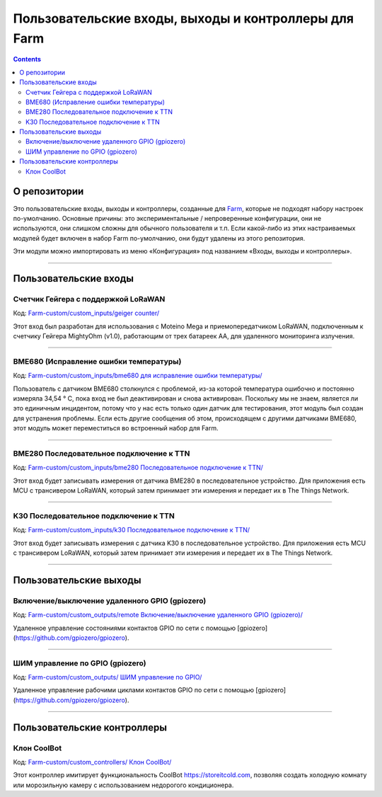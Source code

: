 ----------------------------------------------
Пользовательские входы, выходы и контроллеры для Farm 
----------------------------------------------

.. contents::
    :depth: 3

О репозитории
=====

Это пользовательские входы, выходы и контроллеры, созданные для `Farm <https://github.com/mir-one/Farm>`__, которые не подходят  набору настроек по-умолчанию. Основные причины: это экспериментальные / непроверенные конфигурации, они не используются, они слишком сложны для обычного пользователя и т.п. Если какой-либо из этих настраиваемых модулей будет включен в набор Farm по-умолчанию, они будут удалены из этого репозитория.

Эти модули можно импортировать из меню «Конфигурация» под названием «Входы, выходы и контроллеры». 

--------------

Пользовательские входы
=============

Счетчик Гейгера с поддержкой LoRaWAN 
------------------------------

Код: `Farm-custom/custom_inputs/geiger counter/ <https://github.com/mir-one/Farm-custom/blob/master/custom_inputs/geiger%20counter>`__

Этот вход был разработан для использования с Moteino Mega и приемопередатчиком LoRaWAN, подключенным к счетчику Гейгера MightyOhm (v1.0), работающим от трех батареек AA, для удаленного мониторинга излучения. 

--------------

BME680 (Исправление ошибки температуры)
------------------------------

Код: `Farm-custom/custom_inputs/bme680 для исправление ошибки температуры/ <https://github.com/mir-one/Farm-custom/blob/master/custom_inputs/bme680%20temperature%20error%20fix>`__

Пользователь с датчиком BME680 столкнулся с проблемой, из-за которой температура ошибочно и постоянно измеряла 34,54 ° C, пока вход не был деактивирован и снова активирован. Поскольку мы не знаем, является ли это единичным инцидентом, потому что у нас есть только один датчик для тестирования, этот модуль был создан для устранения проблемы. Если есть другие сообщения об этом, происходящем с другими датчиками BME680, этот модуль может переместиться во встроенный набор для Farm. 

--------------

BME280 Последовательное подключение к TTN
--------------------

Код: `Farm-custom/custom_inputs/bme280 Последовательное подключение к TTN/ <https://github.com/mir-one/Farm-custom/blob/master/custom_inputs/bme280%20serial%20to%20ttn>`__

Этот вход будет записывать измерения от датчика BME280 в последовательное устройство. Для приложения есть MCU с трансивером LoRaWAN, который затем принимает эти измерения и передает их в The Things Network. 

--------------

K30 Последовательное подключение к TTN
-----------------

Код: `Farm-custom/custom_inputs/k30 Последовательное подключение к TTN/ <https://github.com/mir-one/Farm-custom/blob/master/custom_inputs/k30%20serial%20to%20ttn>`__

Этот вход будет записывать измерения с датчика K30 в последовательное устройство. Для приложения есть MCU с трансивером LoRaWAN, который затем принимает эти измерения и передает их в The Things Network. 

--------------


Пользовательские выходы 
==============

Включение/выключение удаленного GPIO (gpiozero) 
-----------------------------

Код: `Farm-custom/custom_outputs/remote Включение/выключение удаленного GPIO (gpiozero)/ <https://github.com/mir-one/Farm-custom/blob/master/custom_outputs/remote%20GPIO%20on-off>`__

Удаленное управление состояниями контактов GPIO по сети с помощью [gpiozero](https://github.com/gpiozero/gpiozero).

--------------

ШИМ управление по GPIO (gpiozero)
--------------------------

Код: `Farm-custom/custom_outputs/ ШИМ управление по GPIO/ <https://github.com/mir-one/Farm-custom/blob/master/custom_outputs/remote%20GPIO%20PWM>`__

Удаленное управление рабочими циклами контактов GPIO по сети с помощью [gpiozero](https://github.com/gpiozero/gpiozero).

--------------

Пользовательские контроллеры 
==================

Клон CoolBot 
-------------

Код: `Farm-custom/custom_controllers/ Клон CoolBot/ <https://github.com/mir-one/Farm-custom/blob/master/custom_controllers/coolbot%20clone>`__

Этот контроллер имитирует функциональность CoolBot `<https://storeitcold.com>`__, позволяя создать холодную комнату или морозильную камеру с использованием недорогого кондиционера. 